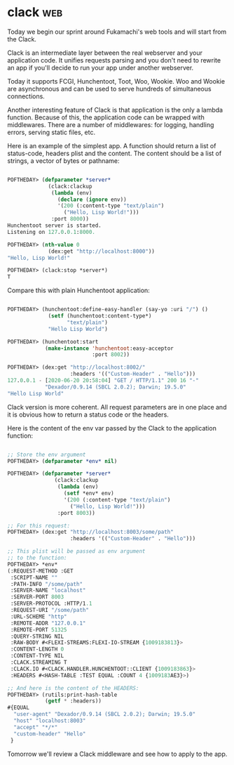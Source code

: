 * clack :web:
:PROPERTIES:
:Documentation: :(
:Docstrings: :(
:Tests:    :)
:Examples: :|
:RepositoryActivity: :(
:CI:       :)
:END:

Today we begin our sprint around Fukamachi's web tools and will start
from the Clack.

Clack is an intermediate layer between the real webserver and your
application code. It unifies requests parsing and you don't need to
rewrite an app if you'll decide to run your app under another
webserver.

Today it supports FCGI, Hunchentoot, Toot, Woo, Wookie. Woo and
Wookie are asynchronous and can be used to serve hundreds of
simultaneous connections.

Another interesting feature of Clack is that application is the only a
lambda function. Because of this, the application code can be wrapped
with middlewares. There are a number of middlewares: for logging,
handling errors, serving static files, etc.

Here is an example of the simplest app. A function should return a list
of status-code, headers plist and the content. The content should be a
list of strings, a vector of bytes or pathname:

#+begin_src lisp

POFTHEDAY> (defparameter *server*
             (clack:clackup
              (lambda (env)
                (declare (ignore env))
                '(200 (:content-type "text/plain")
                  ("Hello, Lisp World!")))
              :port 8000))
Hunchentoot server is started.
Listening on 127.0.0.1:8000.

POFTHEDAY> (nth-value 0
             (dex:get "http://localhost:8000"))
"Hello, Lisp World!"

POFTHEDAY> (clack:stop *server*)
T

#+end_src

Compare this with plain Hunchentoot application:

#+begin_src lisp

POFTHEDAY> (hunchentoot:define-easy-handler (say-yo :uri "/") ()
             (setf (hunchentoot:content-type*)
                   "text/plain")
             "Hello Lisp World")

POFTHEDAY> (hunchentoot:start
            (make-instance 'hunchentoot:easy-acceptor
                           :port 8002))

POFTHEDAY> (dex:get "http://localhost:8002/"
                    :headers '(("Custom-Header" . "Hello")))
127.0.0.1 - [2020-06-20 20:58:04] "GET / HTTP/1.1" 200 16 "-" 
            "Dexador/0.9.14 (SBCL 2.0.2); Darwin; 19.5.0"
"Hello Lisp World"

#+end_src

Clack version is more coherent. All request parameters are in one place
and it is obvious how to return a status code or the headers.

Here is the content of the env var passed by the Clack to the
application function:

#+begin_src lisp

;; Store the env argument
POFTHEDAY> (defparameter *env* nil)

POFTHEDAY> (defparameter *server*
               (clack:clackup
                (lambda (env)
                  (setf *env* env)
                  '(200 (:content-type "text/plain")
                    ("Hello, Lisp World!")))
                :port 8003))

;; For this request:
POFTHEDAY> (dex:get "http://localhost:8003/some/path"
                    :headers '(("Custom-Header" . "Hello")))

;; This plist will be passed as env argument
;; to the function:
POFTHEDAY> *env*
(:REQUEST-METHOD :GET
 :SCRIPT-NAME ""
 :PATH-INFO "/some/path"
 :SERVER-NAME "localhost"
 :SERVER-PORT 8003
 :SERVER-PROTOCOL :HTTP/1.1
 :REQUEST-URI "/some/path"
 :URL-SCHEME "http"
 :REMOTE-ADDR "127.0.0.1"
 :REMOTE-PORT 51325
 :QUERY-STRING NIL
 :RAW-BODY #<FLEXI-STREAMS:FLEXI-IO-STREAM {1009183813}>
 :CONTENT-LENGTH 0
 :CONTENT-TYPE NIL
 :CLACK.STREAMING T
 :CLACK.IO #<CLACK.HANDLER.HUNCHENTOOT::CLIENT {1009183863}>
 :HEADERS #<HASH-TABLE :TEST EQUAL :COUNT 4 {1009183AE3}>)

;; And here is the content of the HEADERS:
POFTHEDAY> (rutils:print-hash-table
            (getf * :headers))
#{EQUAL
  "user-agent" "Dexador/0.9.14 (SBCL 2.0.2); Darwin; 19.5.0"
  "host" "localhost:8003"
  "accept" "*/*"
  "custom-header" "Hello"
 } 

#+end_src

Tomorrow we'll review a Clack middleware and see how to apply to the
app.

